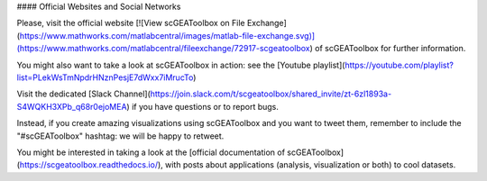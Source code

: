 #### Official Websites and Social Networks

Please, visit the official website [![View scGEAToolbox on File Exchange](https://www.mathworks.com/matlabcentral/images/matlab-file-exchange.svg)](https://www.mathworks.com/matlabcentral/fileexchange/72917-scgeatoolbox) of scGEAToolbox for further information. 

You might also want to take a look at scGEAToolbox in action: see the [Youtube playlist](https://youtube.com/playlist?list=PLekWsTmNpdrHNznPesjE7dWxx7iMrucTo)

Visit the dedicated [Slack Channel](https://join.slack.com/t/scgeatoolbox/shared_invite/zt-6zl1893a-S4WQKH3XPb_q68r0ejoMEA) if you have questions or to report bugs.

Instead, if you create amazing visualizations using scGEAToolbox and you want to tweet them, remember to include the "#scGEAToolbox" hashtag: we will be happy to retweet.

You might be interested in taking a look at the [official documentation of scGEAToolbox](https://scgeatoolbox.readthedocs.io/), with posts about applications (analysis, visualization or both) to cool datasets.